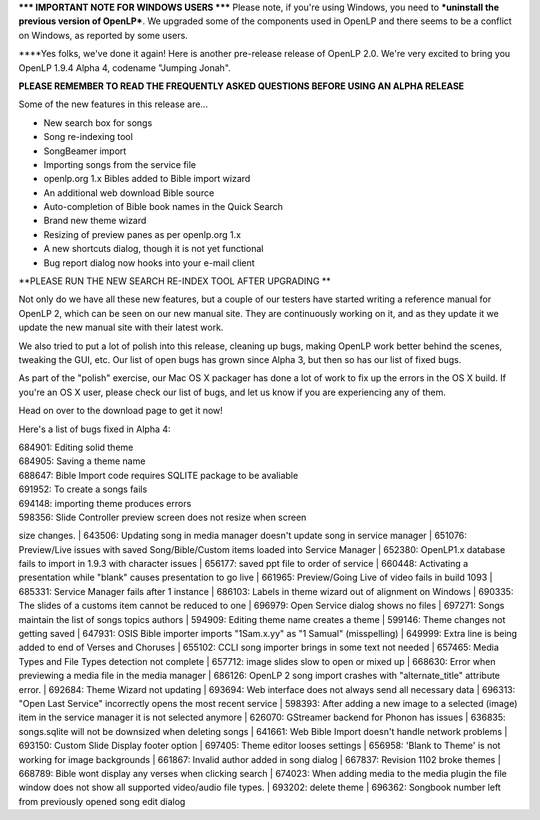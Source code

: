 .. title: News Flash: Jumping Jonah Out The Fish's Mouth
.. slug: 2011/01/08/news-flash-jumping-jonah-out-the-fishs-mouth
.. date: 2011-01-08 18:01:22 UTC
.. tags: 
.. description: 

**\*\*\* IMPORTANT NOTE FOR WINDOWS USERS \*\*\*** Please note, if
you're using Windows, you need to ***uninstall the previous version of
OpenLP***. We upgraded some of the components used in OpenLP and there
seems to be a conflict on Windows, as reported by some users.

****\ Yes folks, we've done it again! Here is another pre-release
release of OpenLP 2.0. We're very excited to bring you OpenLP 1.9.4
Alpha 4, codename "Jumping Jonah".

**PLEASE REMEMBER TO READ THE FREQUENTLY ASKED QUESTIONS BEFORE USING AN
ALPHA RELEASE**

Some of the new features in this release are...

-  New search box for songs
-  Song re-indexing tool
-  SongBeamer import
-  Importing songs from the service file
-  openlp.org 1.x Bibles added to Bible import wizard
-  An additional web download Bible source
-  Auto-completion of Bible book names in the Quick Search
-  Brand new theme wizard
-  Resizing of preview panes as per openlp.org 1.x
-  A new shortcuts dialog, though it is not yet functional
-  Bug report dialog now hooks into your e-mail client

**PLEASE RUN THE NEW SEARCH RE-INDEX TOOL AFTER UPGRADING
**

Not only do we have all these new features, but a couple of our testers
have started writing a reference manual for OpenLP 2, which can be seen
on our new manual site. They are continuously working on it, and as they
update it we update the new manual site with their latest work.

We also tried to put a lot of polish into this release, cleaning up
bugs, making OpenLP work better behind the scenes, tweaking the GUI,
etc. Our list of open bugs has grown since Alpha 3, but then so has our
list of fixed bugs.

As part of the "polish" exercise, our Mac OS X packager has done a lot
of work to fix up the errors in the OS X build. If you're an OS X user,
please check our list of bugs, and let us know if you are experiencing
any of them.

Head on over to the download page to get it now!

Here's a list of bugs fixed in Alpha 4:

| 684901: Editing solid theme
| 684905: Saving a theme name
| 688647: Bible Import code requires SQLITE package to be avaliable
| 691952: To create a songs fails
| 694148: importing theme produces errors
| 598356: Slide Controller preview screen does not resize when screen
size changes.
| 643506: Updating song in media manager doesn't update song in service
manager
| 651076: Preview/Live issues with saved Song/Bible/Custom items loaded
into Service Manager
| 652380: OpenLP1.x database fails to import in 1.9.3 with character
issues
| 656177: saved ppt file to order of service
| 660448: Activating a presentation while "blank" causes presentation to
go live
| 661965: Preview/Going Live of video fails in build 1093
| 685331: Service Manager fails after 1 instance
| 686103: Labels in theme wizard out of alignment on Windows
| 690335: The slides of a customs item cannot be reduced to one
| 696979: Open Service dialog shows no files
| 697271: Songs maintain the list of songs topics authors
| 594909: Editing theme name creates a theme
| 599146: Theme changes not getting saved
| 647931: OSIS Bible importer imports "1Sam.x.yy" as "1 Samual"
(misspelling)
| 649999: Extra line is being added to end of Verses and Choruses
| 655102: CCLI song importer brings in some text not needed
| 657465: Media Types and File Types detection not complete
| 657712: image slides slow to open or mixed up
| 668630: Error when previewing a media file in the media manager
| 686126: OpenLP 2 song import crashes with "alternate\_title" attribute
error.
| 692684: Theme Wizard not updating
| 693694: Web interface does not always send all necessary data
| 696313: "Open Last Service" incorrectly opens the most recent service
| 598393: After adding a new image to a selected (image) item in the
service manager it is not selected anymore
| 626070: GStreamer backend for Phonon has issues
| 636835: songs.sqlite will not be downsized when deleting songs
| 641661: Web Bible Import doesn't handle network problems
| 693150: Custom Slide Display footer option
| 697405: Theme editor looses settings
| 656958: 'Blank to Theme' is not working for image backgrounds
| 661867: Invalid author added in song dialog
| 667837: Revision 1102 broke themes
| 668789: Bible wont display any verses when clicking search
| 674023: When adding media to the media plugin the file window does not
show all supported video/audio file types.
| 693202: delete theme
| 696362: Songbook number left from previously opened song edit dialog
